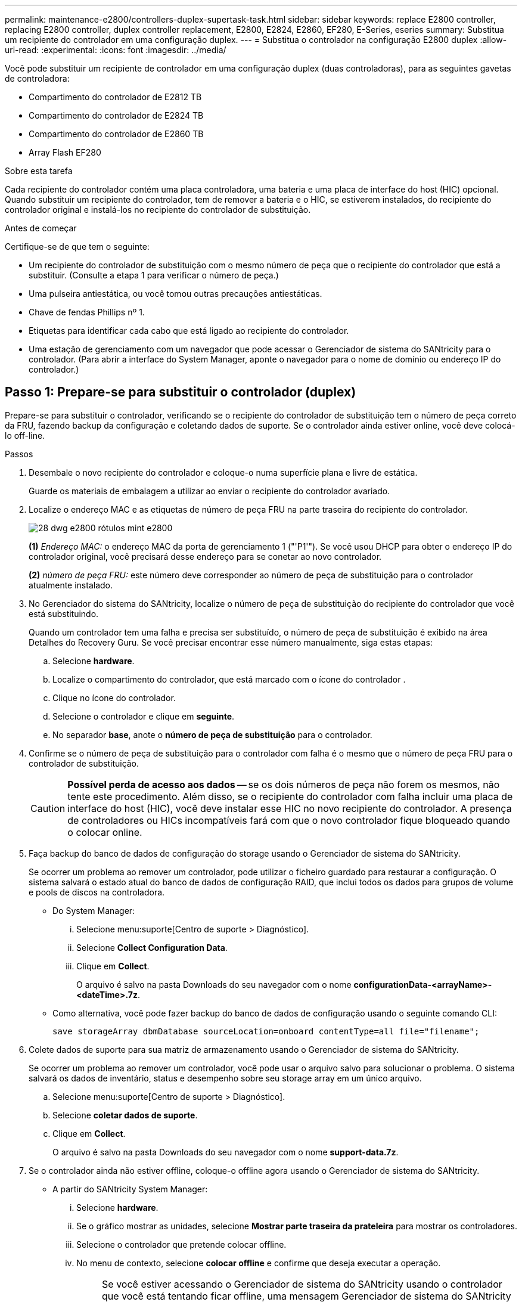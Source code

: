 ---
permalink: maintenance-e2800/controllers-duplex-supertask-task.html 
sidebar: sidebar 
keywords: replace E2800 controller, replacing E2800 controller, duplex controller replacement, E2800, E2824, E2860, EF280, E-Series, eseries 
summary: Substitua um recipiente do controlador em uma configuração duplex. 
---
= Substitua o controlador na configuração E2800 duplex
:allow-uri-read: 
:experimental: 
:icons: font
:imagesdir: ../media/


[role="lead"]
Você pode substituir um recipiente de controlador em uma configuração duplex (duas controladoras), para as seguintes gavetas de controladora:

* Compartimento do controlador de E2812 TB
* Compartimento do controlador de E2824 TB
* Compartimento do controlador de E2860 TB
* Array Flash EF280


.Sobre esta tarefa
Cada recipiente do controlador contém uma placa controladora, uma bateria e uma placa de interface do host (HIC) opcional. Quando substituir um recipiente do controlador, tem de remover a bateria e o HIC, se estiverem instalados, do recipiente do controlador original e instalá-los no recipiente do controlador de substituição.

.Antes de começar
Certifique-se de que tem o seguinte:

* Um recipiente do controlador de substituição com o mesmo número de peça que o recipiente do controlador que está a substituir. (Consulte a etapa 1 para verificar o número de peça.)
* Uma pulseira antiestática, ou você tomou outras precauções antiestáticas.
* Chave de fendas Phillips nº 1.
* Etiquetas para identificar cada cabo que está ligado ao recipiente do controlador.
* Uma estação de gerenciamento com um navegador que pode acessar o Gerenciador de sistema do SANtricity para o controlador. (Para abrir a interface do System Manager, aponte o navegador para o nome de domínio ou endereço IP do controlador.)




== Passo 1: Prepare-se para substituir o controlador (duplex)

Prepare-se para substituir o controlador, verificando se o recipiente do controlador de substituição tem o número de peça correto da FRU, fazendo backup da configuração e coletando dados de suporte. Se o controlador ainda estiver online, você deve colocá-lo off-line.

.Passos
. Desembale o novo recipiente do controlador e coloque-o numa superfície plana e livre de estática.
+
Guarde os materiais de embalagem a utilizar ao enviar o recipiente do controlador avariado.

. Localize o endereço MAC e as etiquetas de número de peça FRU na parte traseira do recipiente do controlador.
+
image::../media/28_dwg_e2800_labels_maint-e2800.gif[28 dwg e2800 rótulos mint e2800]

+
*(1)* _Endereço MAC:_ o endereço MAC da porta de gerenciamento 1 ("'P1'"). Se você usou DHCP para obter o endereço IP do controlador original, você precisará desse endereço para se conetar ao novo controlador.

+
*(2)* _número de peça FRU:_ este número deve corresponder ao número de peça de substituição para o controlador atualmente instalado.

. No Gerenciador do sistema do SANtricity, localize o número de peça de substituição do recipiente do controlador que você está substituindo.
+
Quando um controlador tem uma falha e precisa ser substituído, o número de peça de substituição é exibido na área Detalhes do Recovery Guru. Se você precisar encontrar esse número manualmente, siga estas etapas:

+
.. Selecione *hardware*.
.. Localize o compartimento do controlador, que está marcado com o ícone do controlador image:../media/sam1130_ss_hardware_controller_icon_maint-e2800.gif[""].
.. Clique no ícone do controlador.
.. Selecione o controlador e clique em *seguinte*.
.. No separador *base*, anote o *número de peça de substituição* para o controlador.


. Confirme se o número de peça de substituição para o controlador com falha é o mesmo que o número de peça FRU para o controlador de substituição.
+

CAUTION: *Possível perda de acesso aos dados* -- se os dois números de peça não forem os mesmos, não tente este procedimento. Além disso, se o recipiente do controlador com falha incluir uma placa de interface do host (HIC), você deve instalar esse HIC no novo recipiente do controlador. A presença de controladores ou HICs incompatíveis fará com que o novo controlador fique bloqueado quando o colocar online.

. Faça backup do banco de dados de configuração do storage usando o Gerenciador de sistema do SANtricity.
+
Se ocorrer um problema ao remover um controlador, pode utilizar o ficheiro guardado para restaurar a configuração. O sistema salvará o estado atual do banco de dados de configuração RAID, que inclui todos os dados para grupos de volume e pools de discos na controladora.

+
** Do System Manager:
+
... Selecione menu:suporte[Centro de suporte > Diagnóstico].
... Selecione *Collect Configuration Data*.
... Clique em *Collect*.
+
O arquivo é salvo na pasta Downloads do seu navegador com o nome *configurationData-<arrayName>-<dateTime>.7z*.



** Como alternativa, você pode fazer backup do banco de dados de configuração usando o seguinte comando CLI:
+
`save storageArray dbmDatabase sourceLocation=onboard contentType=all file="filename";`



. Colete dados de suporte para sua matriz de armazenamento usando o Gerenciador de sistema do SANtricity.
+
Se ocorrer um problema ao remover um controlador, você pode usar o arquivo salvo para solucionar o problema. O sistema salvará os dados de inventário, status e desempenho sobre seu storage array em um único arquivo.

+
.. Selecione menu:suporte[Centro de suporte > Diagnóstico].
.. Selecione *coletar dados de suporte*.
.. Clique em *Collect*.
+
O arquivo é salvo na pasta Downloads do seu navegador com o nome *support-data.7z*.



. Se o controlador ainda não estiver offline, coloque-o offline agora usando o Gerenciador de sistema do SANtricity.
+
** A partir do SANtricity System Manager:
+
... Selecione *hardware*.
... Se o gráfico mostrar as unidades, selecione *Mostrar parte traseira da prateleira* para mostrar os controladores.
... Selecione o controlador que pretende colocar offline.
... No menu de contexto, selecione *colocar offline* e confirme que deseja executar a operação.
+

NOTE: Se você estiver acessando o Gerenciador de sistema do SANtricity usando o controlador que você está tentando ficar offline, uma mensagem Gerenciador de sistema do SANtricity indisponível será exibida. Selecione *conetar-se a uma conexão de rede alternativa* para acessar automaticamente o Gerenciador de sistema do SANtricity usando o outro controlador.



** Como alternativa, você pode colocar os controladores offline usando os seguintes comandos CLI:
+
*Para o controlador A:* `set controller [a] availability=offline`

+
*Para o controlador B:* `set controller [b] availability=offline`



. Aguarde até que o Gerenciador de sistema do SANtricity atualize o status do controlador para offline.
+

CAUTION: Não inicie quaisquer outras operações até que o estado tenha sido atualizado.

. Selecione *Reverifique* no Recovery Guru e confirme se o campo *OK para remover* na área Detalhes exibe *Sim*, indicando que é seguro remover este componente.




== Etapa 2: Remover o controlador com falha (duplex)

Substitua o recipiente com falha por um novo.



=== Etapa 2a: Remover o recipiente do controlador (duplex)

Remova o recipiente do controlador com falha para que você possa substituí-lo por um novo.

.Passos
. Coloque uma pulseira antiestática ou tome outras precauções antiestáticas.
. Identifique cada cabo que esteja conetado ao recipiente do controlador.
. Desligue todos os cabos do recipiente do controlador.
+

CAUTION: Para evitar um desempenho degradado, não torça, dobre, aperte ou pise nos cabos.

. Se o recipiente do controlador tiver um HIC que usa transcetores SFP, remova os SFPs.
+
Como você deve remover o HIC do recipiente do controlador com falha, você deve remover quaisquer SFPs das portas HIC. No entanto, você pode deixar quaisquer SFPs instalados nas portas de host da placa base. Ao reconetar os cabos, você pode mover esses SFPs para o novo recipiente do controlador.

. Confirme se o LED Cache ative na parte de trás do controlador está desligado.
. Aperte a trava na alça do came até que ela se solte e, em seguida, abra a alça do came para a direita para liberar o recipiente do controlador da prateleira.
+
A figura a seguir é um exemplo de um compartimento de controladora E2812, compartimento de controladora E2824 ou array Flash EF280:

+
image::../media/28_dwg_e2824_remove_controller_canister_maint-e2800.gif[28 dwg e2824 remover a manutenção do recipiente do controlador e2800]

+
*(1)* _Controller canister_

+
*(2)* _pega da câmara_

+
A figura a seguir é um exemplo de um compartimento de controladora E2860:

+
image::../media/28_dwg_e2860_add_controller_canister_maint-e2800.gif[28 dwg e2860 adicionar o controlador canister manint e2800]

+
*(1)* _Controller canister_

+
*(2)* _pega da câmara_

. Utilizando as duas mãos e a pega do came, deslize o recipiente do controlador para fora da prateleira.
+

CAUTION: Utilize sempre duas mãos para suportar o peso de um recipiente do controlador.

+
Se você estiver removendo o recipiente do controlador de um compartimento do controlador E2812, compartimento do controlador E2824 ou array Flash EF280, uma aba se move para o lugar para bloquear o compartimento vazio, ajudando a manter o fluxo de ar e o resfriamento.

. Vire o recipiente do controlador ao contrário, de forma a que a tampa amovível fique virada para cima.
. Coloque o recipiente do controlador numa superfície plana e sem estática.




=== Etapa 2b: Remover a bateria (duplex)

Retire a bateria para que possa instalar o novo controlador.

.Passos
. Remova a tampa do recipiente do controlador pressionando o botão e deslizando a tampa para fora.
. Confirme se o LED verde dentro do controlador (entre a bateria e os DIMMs) está desligado.
+
Se este LED verde estiver ligado, o controlador ainda está a utilizar a bateria. Deve aguardar que este LED se apague antes de remover quaisquer componentes.

+
image::../media/28_dwg_e2800_internal_cache_active_led_maint-e2800.gif[28 dwg e2800 cache interno ativo led mint e2800]

+
*(1)* _LED ativo Cache interno_

+
*(2)* _bateria_

. Localize a trava de liberação azul da bateria.
. Desengate a bateria empurrando a trava de liberação para baixo e afastando-a do recipiente do controlador.
+
image::../media/28_dwg_e2800_remove_battery_maint-e2800.gif[28 dwg e2800 remover a manutenção da bateria e2800]

+
*(1)* _trava de liberação da bateria_

+
*(2)* _bateria_

. Levante a bateria e deslize-a para fora do recipiente do controlador.




=== Etapa 2c: Remover a placa de interface do host (duplex)

Se o recipiente do controlador incluir uma placa de interface do host (HIC), você deve remover o HIC do recipiente do controlador original, para que você possa reutilizá-lo no novo recipiente do controlador.

.Passos
. Usando uma chave de fenda Phillips nº 1, remova os parafusos que prendem a placa frontal HIC ao recipiente do controlador.
+
Há quatro parafusos: Um na parte superior, um na parte lateral e dois na parte frontal.

+
image::../media/28_dwg_e2800_hic_faceplace_screws_maint-e2800.gif[28 dwg e2800 hic faceplace parafusos mint e2800]

. Retire a placa frontal do HIC.
. Utilizando os dedos ou uma chave de fendas Phillips, desaperte os três parafusos de aperto manual que fixam o HIC à placa do controlador.
. Retire cuidadosamente o HIC da placa controladora levantando a placa para cima e deslizando-a para trás.
+

CAUTION: Tenha cuidado para não arranhar ou bater os componentes na parte inferior do HIC ou na parte superior da placa controladora.

+
image::../media/28_dwg_e2800_hic_thumbscrews_maint-e2800.gif[28 dwg e2800 hic parafusos de aperto manual e2800]

+
*(1)* _placa de interface de host (HIC)_

+
*(2)* _parafusos_

. Coloque o HIC sobre uma superfície livre de estática.




== Passo 3: Instalar novo controlador (duplex)

Instale um novo recipiente do controlador para substituir o que falhou. Execute esta tarefa somente se o storage array tiver dois controladores (configuração duplex).



=== Passo 3a: Instale a bateria (duplex)

Tem de instalar a bateria no recipiente do controlador de substituição. Pode instalar a bateria que retirou do recipiente do controlador original ou instalar uma bateria nova que tenha encomendado.

.Passos
. Vire o recipiente do controlador de substituição ao contrário, de forma a que a tampa amovível fique virada para cima.
. Prima o botão da tampa para baixo e deslize a tampa para fora.
. Oriente o recipiente do controlador de forma a que a ranhura da bateria fique voltada para si.
. Introduza a bateria no recipiente do controlador a um ligeiro ângulo descendente.
+
Deve inserir a flange metálica na parte frontal da bateria na ranhura na parte inferior do recipiente do controlador e deslizar a parte superior da bateria por baixo do pequeno pino de alinhamento no lado esquerdo do recipiente.

. Desloque o trinco da bateria para cima para fixar a bateria.
+
Quando a trava se encaixa no lugar, a parte inferior da trava se encaixa em uma ranhura metálica no chassi.

+
image::../media/28_dwg_e2800_insert_battery_maint-e2800.gif[28 dwg e2800 inserir manutenção da bateria e2800]

+
*(1)* _trava de liberação da bateria_

+
*(2)* _bateria_

. Vire o recipiente do controlador para confirmar que a bateria está instalada corretamente.
+

CAUTION: *Possíveis danos ao hardware* -- a flange metálica na parte frontal da bateria deve ser completamente inserida na ranhura no recipiente do controlador (como mostrado na primeira figura). Se a bateria não estiver instalada corretamente (como mostrado na segunda figura), a flange metálica pode entrar em Contato com a placa controladora, causando danos ao controlador quando você aplicar energia.

+
** *Correto* -- a flange de metal da bateria está completamente inserida na ranhura do controlador:


+
image:../media/28_dwg_e2800_battery_flange_ok_maint-e2800.gif[""]

+
** *Incorreto* -- a flange metálica da bateria não está inserida na ranhura do controlador:


+
image:../media/28_dwg_e2800_battery_flange_not_ok_maint-e2800.gif[""]





=== Passo 3b: Instale a placa de interface do host (duplex)

Se tiver removido um HIC do recipiente do controlador original, tem de instalar esse HIC no novo recipiente do controlador.

.Passos
. Usando uma chave de fenda Phillips nº 1, remova os quatro parafusos que prendem a placa frontal vazia ao recipiente do controlador de substituição e remova a placa frontal.
. Alinhe os três parafusos de aperto manual no HIC com os orifícios correspondentes no controlador e alinhe o conetor na parte inferior do HIC com o conetor de interface HIC na placa do controlador.
+
Tenha cuidado para não arranhar ou bater os componentes na parte inferior do HIC ou na parte superior da placa controladora.

. Baixe cuidadosamente o HIC para o devido lugar e assente o conetor HIC pressionando suavemente o HIC.
+

CAUTION: * Possíveis danos ao equipamento * - tenha muito cuidado para não apertar o conetor de fita dourada para os LEDs do controlador entre o HIC e os parafusos de aperto manual.

+
image::../media/28_dwg_e2800_hic_thumbscrews_maint-e2800.gif[28 dwg e2800 hic parafusos de aperto manual e2800]

+
*(1)* _placa de interface de host (HIC)_

+
*(2)* _parafusos_

. Aperte manualmente os parafusos de aperto manual do HIC.
+
Não use uma chave de fenda, ou você pode apertar demais os parafusos.

. Usando uma chave de fenda Phillips nº 1, prenda a placa frontal HIC que você removeu do recipiente do controlador original ao novo recipiente do controlador com quatro parafusos.
+
image::../media/28_dwg_e2800_hic_faceplace_screws_maint-e2800.gif[28 dwg e2800 hic faceplace parafusos mint e2800]





=== Passo 3c: Instale o novo recipiente do controlador (duplex)

Depois de instalar a bateria e a placa de interface do host (HIC), se uma foi instalada inicialmente, você pode instalar o novo recipiente do controlador na prateleira do controlador.

.Passos
. Volte a instalar a tampa no recipiente do controlador deslizando a tampa de trás para a frente até o botão clicar.
. Vire o recipiente do controlador ao contrário, de forma a que a tampa amovível fique virada para baixo.
. Com a alavanca do came na posição aberta, deslize o recipiente do controlador até a prateleira do controlador.
+
image::../media/28_dwg_e2824_remove_controller_canister_maint-e2800.gif[28 dwg e2824 remover a manutenção do recipiente do controlador e2800]

+
*(1)* _Controller canister_

+
*(2)* _pega da câmara_

+
image::../media/28_dwg_e2860_add_controller_canister_maint-e2800.gif[28 dwg e2860 adicionar o controlador canister manint e2800]

+
*(1)* _Controller canister_

+
*(2)* _pega da câmara_

. Mova a alavanca do came para a esquerda para bloquear o recipiente do controlador no lugar.
. Instale os SFPs do controlador original nas portas do host no novo controlador e reconete todos os cabos.
+
Se você estiver usando mais de um protocolo de host, certifique-se de instalar os SFPs nas portas de host corretas.

. Se o controlador original usou DHCP para o endereço IP, localize o endereço MAC na etiqueta na parte de trás do controlador de substituição. Peça ao administrador da rede para associar o DNS/rede e o endereço IP do controlador removido com o endereço MAC do controlador de substituição.
+

NOTE: Se o controlador original não tiver utilizado DHCP para o endereço IP, o novo controlador adotará o endereço IP do controlador removido.





== Passo 4: Substituição completa do controlador (duplex)

Coloque o controlador on-line, colete dados de suporte e retome as operações.

.Passos
. À medida que o controlador inicia, verifique os LEDs do controlador e o visor de sete segmentos.
+
Quando a comunicação com o outro controlador é restabelecida:

+
** O visor de sete segmentos mostra a sequência repetida *os*, *OL*, *_blank_* para indicar que o controlador está offline.
** O LED âmbar de atenção permanece aceso.
** Os LEDs do Host Link podem estar ligados, piscando ou desligados, dependendo da interface do host. image:../media/28_dwg_attn_led_7s_display_maint-e2800.gif[""]
+
*(1)* _LED de atenção (âmbar)_

+
*(2)* _display de sete segmentos_

+
*(3)* _Host Link LEDs_



. Verifique os códigos no visor de sete segmentos do controlador à medida que este regressa online. Se o visor apresentar uma das seguintes sequências de repetição, retire imediatamente o controlador.
+
** *OE*, *L0*, *_blank_* (controladores incompatíveis)
** *OE*, *L6*, *_blank_* (HIC não suportado)
+

CAUTION: *Possível perda de acesso a dados* -- se o controlador que você acabou de instalar mostrar um desses códigos, e o outro controlador for redefinido por qualquer motivo, o segundo controlador também pode bloquear.



. Quando a controladora estiver novamente on-line, verifique se uma incompatibilidade de NVSRAM é relatada no Recovery Guru.
+
.. Se uma incompatibilidade de NVSRAM for relatada, atualize a NVSRAM usando o seguinte comando SMcli:
+
[listing]
----
SMcli <controller A IP> <controller B IP> -u admin -p <password> -k -c "download storageArray NVSRAM file=\"C:\Users\testuser\Downloads\NVSRAM .dlp file>\" forceDownload=TRUE;"
----
+
O `-k` parâmetro é necessário se o array não for https seguro.



+

NOTE: Se o comando SMcli não puder ser concluído, contacte https://www.netapp.com/company/contact-us/support/["Suporte técnico da NetApp"^] ou inicie sessão no https://mysupport.netapp.com["Site de suporte da NetApp"^] para criar um caso.

. Confirme se o status do sistema é ideal e verifique os LEDs de atenção do compartimento do controlador.
+
Se o estado não for o ideal ou se algum dos LEDs de atenção estiver aceso, confirme se todos os cabos estão corretamente encaixados e o recipiente do controlador está instalado corretamente. Se necessário, remova e reinstale o recipiente do controlador.

+

NOTE: Se não conseguir resolver o problema, contacte o suporte técnico.

. Se necessário, redistribua todos os volumes de volta ao proprietário preferido usando o Gerenciador de sistemas do SANtricity.
+
.. Selecione menu:armazenamento[volumes].
.. Selecione menu:mais[redistribuir volumes].


. Clique em menu:hardware[Support > Upgrade Center] (hardware [suporte > Centro de atualização]) para garantir que as versões de firmware e NVSRAM do sistema estão nos níveis desejados.
+
Conforme necessário, instale a versão mais recente.

. Colete dados de suporte para sua matriz de armazenamento usando o Gerenciador de sistema do SANtricity.
+
.. Selecione menu:suporte[Centro de suporte > Diagnóstico].
.. Selecione *coletar dados de suporte*.
.. Clique em *Collect*.
+
O arquivo é salvo na pasta Downloads do seu navegador com o nome *support-data.7z*.





.O que se segue?
A substituição do controlador está concluída. Pode retomar as operações normais.
